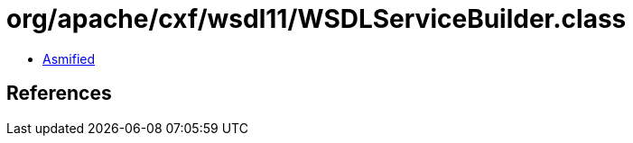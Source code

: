 = org/apache/cxf/wsdl11/WSDLServiceBuilder.class

 - link:WSDLServiceBuilder-asmified.java[Asmified]

== References


